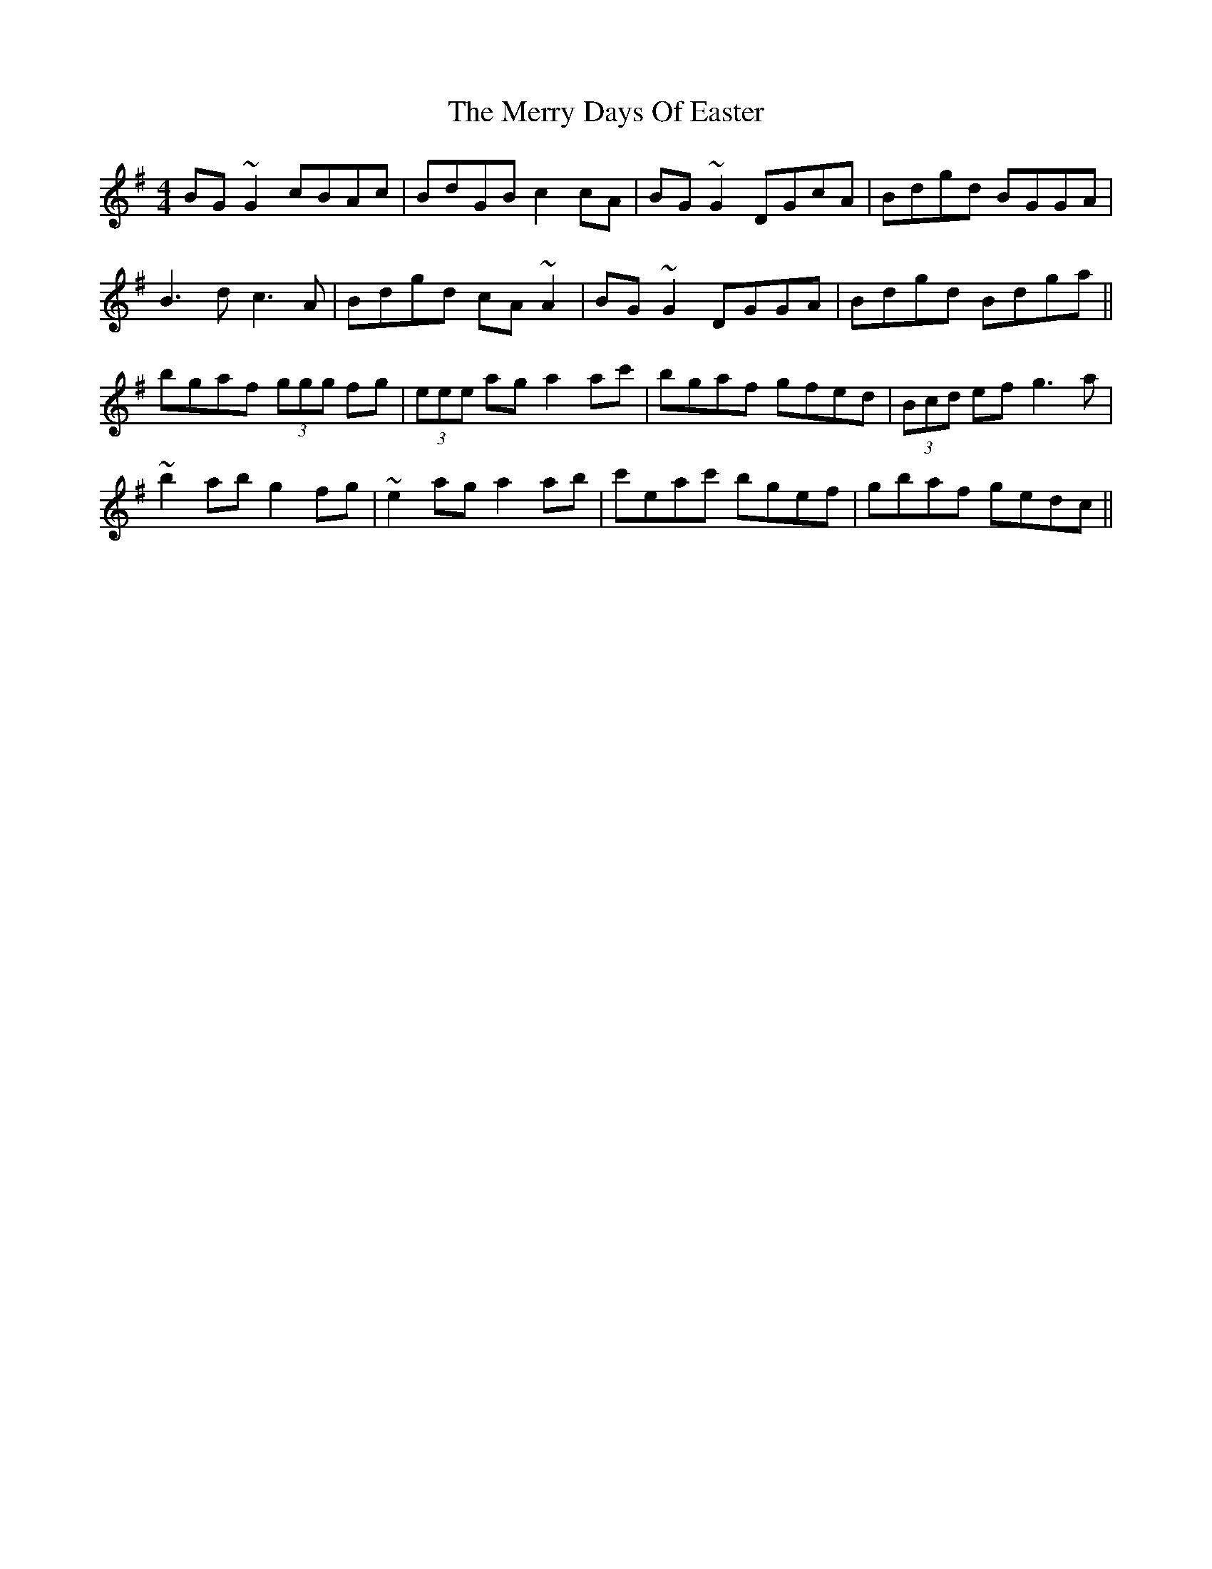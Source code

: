 X: 26386
T: Merry Days Of Easter, The
R: reel
M: 4/4
K: Gmajor
BG~G2 cBAc|BdGB c2cA|BG~G2 DGcA|Bdgd BGGA|
B3d c3A|Bdgd cA~A2|BG~G2 DGGA|Bdgd Bdga||
bgaf (3ggg fg|(3eee ag a2ac'|bgaf gfed|(3Bcd ef g3a|
~b2ab g2fg|~e2ag a2ab|c'eac' bgef|gbaf gedc||

